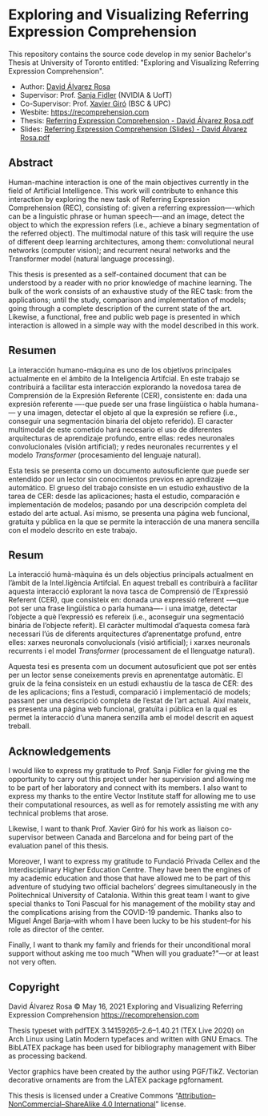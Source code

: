 # -*- ispell-dictionary: "english" -*-


#+AUTHOR: David Álvarez Rosa
#+EMAIL: david@alvarezrosa.com
#+STARTUP: showall


* Exploring and Visualizing Referring Expression Comprehension
This repository contains the source code develop in my senior Bachelor's Thesis
at University of Toronto entitled: "Exploring and Visualizing Referring
Expression Comprehension".

- Author: [[https://david.alvarezrosa.com/][David Álvarez Rosa]]
- Supervisor: Prof. [[https://www.cs.utoronto.ca/~fidler/][Sanja Fidler]] (NVIDIA & UofT)
- Co-Supervisor: Prof. [[https://imatge.upc.edu/web/people/xavier-giro][Xavier Giró]] (BSC & UPC)
- Wesbite: [[https://recomprehension.com/pdf/Referring%20Expression%20Comprehension%20(Slides)%20-%20David%20%C3%81lvarez%20Rosa.pdf][https://recomprehension.com]]
- Thesis: [[https://recomprehension.com/pdf/Referring%20Expression%20Comprehension%20-%20David%20%C3%81lvarez%20Rosa.pdf][Referring Expression Comprehension - David Álvarez Rosa.pdf]]
- Slides: [[https://recomprehension.com/pdf/Referring%20Expression%20Comprehension%20(Slides)%20-%20David%20%C3%81lvarez%20Rosa.pdf][Referring Expression Comprehension (Slides) - David Álvarez Rosa.pdf]]

** Abstract
Human-machine interaction is one of the main objectives currently in the field
of Artificial Intelligence. This work will contribute to enhance this
interaction by exploring the new task of Referring Expression Comprehension
(REC), consisting of: given a referring expression—-which can be a linguistic
phrase or human speech—-and an image, detect the object to which the expression
refers (i.e., achieve a binary segmentation of the referred object). The
multimodal nature of this task will require the use of different deep learning
architectures, among them: convolutional neural networks (computer vision); and
recurrent neural networks and the Transformer model (natural language
processing).

This thesis is presented as a self-contained document that can be understood by
a reader with no prior knowledge of machine learning. The bulk of the work
consists of an exhaustive study of the REC task: from the applications; until
the study, comparison and implementation of models; going through a complete
description of the current state of the art. Likewise, a functional, free and
public web page is presented in which interaction is allowed in a simple way
with the model described in this work.

** Resumen
La interacción humano-máquina es uno de los objetivos principales actualmente
en el ámbito de la Inteligencia Artifcial. En este trabajo se contribuirá a
facilitar esta interacción explorando la novedosa tarea de Comprensión de la
Expresión Referente (CER), consistente en: dada una expresión referente —-que
puede ser una frase lingüística o habla humana-— y una imagen, detectar el
objeto al que la expresión se refiere (i.e., conseguir una segmentación binaria
del objeto referido). El caracter multimodal de este cometido hará necesario el
uso de diferentes arquitecturas de aprendizaje profundo, entre ellas: redes
neuronales convolucionales (visión artificial); y redes neuronales recurrentes
y el modelo /Transformer/ (procesamiento del lenguaje natural).

Esta tesis se presenta como un documento autosuficiente que puede ser entendido
por un lector sin conocimientos previos en aprendizaje automático. El grueso
del trabajo consiste en un estudio exhaustivo de la tarea de CER: desde las
aplicaciones; hasta el estudio, comparación e implementación de modelos;
pasando por una descripción completa del estado del arte actual. Así mismo, se
presenta una página web funcional, gratuita y pública en la que se permite la
interacción de una manera sencilla con el modelo descrito en este trabajo.

** Resum
La interacció humà-màquina és un dels objectius principals actualment en
l’àmbit de la Intel.ligència Artifcial. En aquest treball es contribuirà a
facilitar aquesta interacció explorant la nova tasca de Comprensió de
l’Expressió Referent (CER), que consisteix en: donada una expressió referent
-—que pot ser una frase lingüística o parla humana—- i una imatge, detectar
l’objecte a què l’expressió es refereix (i.e., aconseguir una segmentació
binària de l’objecte referit). El caràcter multimodal d’aquesta comesa farà
necessari l’ús de diferents arquitectures d’aprenentatge profund, entre elles:
xarxes neuronals convolucionals (visió artificial); i xarxes neuronals
recurrents i el model /Transformer/ (processament de el llenguatge natural).

Aquesta tesi es presenta com un document autosuficient que pot ser entès per un
lector sense coneixements previs en aprenentatge automàtic. El gruix de la
feina consisteix en un estudi exhaustiu de la tasca de CER: des de les
aplicacions; fins a l’estudi, comparació i implementació de models; passant per
una descripció completa de l’estat de l’art actual. Així mateix, es presenta
una pàgina web funcional, gratuïta i pública en la qual es permet la interacció
d’una manera senzilla amb el model descrit en aquest treball.

** Acknowledgements
I would like to express my gratitude to Prof. Sanja Fidler for giving me the
opportunity to carry out this project under her supervision and allowing me to
be part of her laboratory and connect with its members. I also want to express
my thanks to the entire Vector Institute staff for allowing me to use their
computational resources, as well as for remotely assisting me with any
technical problems that arose.

Likewise, I want to thank Prof. Xavier Giró for his work as liaison
co-supervisor between Canada and Barcelona and for being part of the evaluation
panel of this thesis.

Moreover, I want to express my gratitude to Fundació Privada Cellex and the
Interdisciplinary Higher Education Centre. They have been the engines of my
academic education and those that have allowed me to be part of this adventure
of studying two official bachelors’ degrees simultaneously in the Politechnical
University of Catalonia. Within this great team I want to give special thanks
to Toni Pascual for his management of the mobility stay and the complications
arising from the COVID-19 pandemic. Thanks also to Miguel Ángel Barja--with
whom I have been lucky to be his student--for his role as director of the
center.

Finally, I want to thank my family and friends for their unconditional moral
support without asking me too much "When will you graduate?"—or at least not
very often.

** Copyright
David Álvarez Rosa © May 16, 2021
Exploring and Visualizing Referring Expression Comprehension
[[https://recomprehension.com][https://recomprehension.com]]

Thesis typeset with pdfTEX 3.14159265–2.6–1.40.21 (TEX Live 2020) on Arch Linux
using Latin Modern typefaces and written with GNU Emacs. The BibLATEX package
has been used for bibliography management with Biber as processing backend.

Vector graphics have been created by the author using PGF/TikZ. Vectorian
decorative ornaments are from the LATEX package pgfornament.

This thesis is licensed under a Creative Commons
“[[https://creativecommons.org/licenses/by-nc-sa/4.0/deed.en][Attribution–NonCommercial–ShareAlike 4.0 International]]” license.
